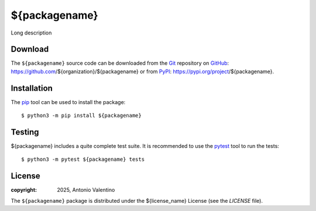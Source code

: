 ==============
${packagename}
==============

.. badges

|PyPI Status| |GHA Status| |Documentation Status| |Python Versions| |License|

.. |PyPI Status| image:: https://img.shields.io/pypi/v/${packagename}.svg
    :target: https://pypi.org/project/${packagename}
    :alt: PyPI Status
.. |GHA Status| image:: https://github.com/${organization}/${packagename}/actions/workflows/ci.yml/badge.svg
    :target: https://github.com/${organization}/${packagename}/actions
    :alt: GitHub Actions Status
.. |Documentation Status| image:: https://readthedocs.org/projects/${packagename}/badge
    :target: https://${packagename}.readthedocs.io
    :alt: Documentation Status
.. |Python Versions| image:: https://img.shields.io/pypi/pyversions/${packagename}
    :target: https://pypi.org/project/${packagename}
    :alt: Supported Python versions
.. |License| image:: https://img.shields.io/pypi/l/${packagename}
    :target: https://pypi.org/project/${packagename}
    :alt: License

.. description

Long description


Download
--------

The ``${packagename}`` source code can be downloaded from the Git_
repository on GitHub_: https://github.com/${organization}/${packagename}
or from PyPI_: https://pypi.org/project/${packagename}.


.. _Git: https://git-scm.com
.. _GitHub: https://github.com
.. _PyPI: https://pypi.org


Installation
------------

The pip_ tool can be used to install the package::

  $ python3 -m pip install ${packagename}


.. _Pip: https://pip.pypa.io


Testing
-------

${packagename} includes a quite complete test suite.
It is recommended to use the pytest_ tool to run the tests::

  $ python3 -m pytest ${packagename} tests


.. _pytest: https://docs.pytest.org


License
-------

:copyright: 2025, Antonio Valentino

The ``${packagename}`` package is distributed under the ${license_name} License
(see the `LICENSE` file).
